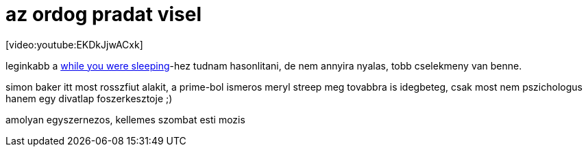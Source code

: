 = az ordog pradat visel

:slug: az_ordog_pradat_visel
:category: film
:tags: hu
:date: 2008-03-18T14:04:55Z
++++
<p>[video:youtube:EKDkJjwACxk]</p><p>leginkabb a <a href="/blog/while_you_were_sleeping">while you were sleeping</a>-hez tudnam hasonlitani, de nem annyira nyalas, tobb cselekmeny van benne.</p><p>simon baker itt most rosszfiut alakit, a prime-bol ismeros meryl streep meg tovabbra is idegbeteg, csak most nem pszichologus hanem egy divatlap foszerkesztoje ;)</p><p>amolyan egyszernezos, kellemes szombat esti mozis</p>
++++

